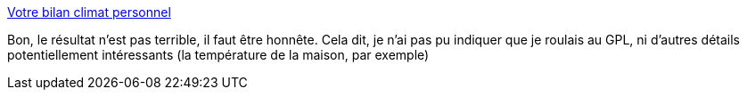 :jbake-type: post
:jbake-status: published
:jbake-title: Votre bilan climat personnel
:jbake-tags: écologie,bilan,_mois_août,_année_2020
:jbake-date: 2020-08-03
:jbake-depth: ../
:jbake-uri: shaarli/1596448047000.adoc
:jbake-source: https://nicolas-delsaux.hd.free.fr/Shaarli?searchterm=https%3A%2F%2Fecolab.ademe.fr%2Fapps%2Fclimat%2Ffin%3Ftotal%3D9506%26details%3Da3.10t2.81s1.28b1.06l0.90f0.23n0.13&searchtags=%C3%A9cologie+bilan+_mois_ao%C3%BBt+_ann%C3%A9e_2020
:jbake-style: shaarli

https://ecolab.ademe.fr/apps/climat/fin?total=9506&details=a3.10t2.81s1.28b1.06l0.90f0.23n0.13[Votre bilan climat personnel]

Bon, le résultat n'est pas terrible, il faut être honnête. Cela dit, je n'ai pas pu indiquer que je roulais au GPL, ni d'autres détails potentiellement intéressants (la température de la maison, par exemple)

